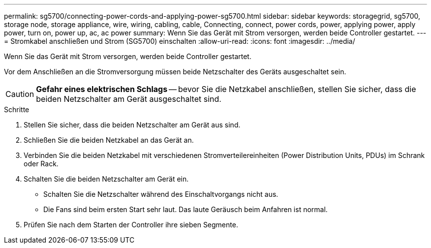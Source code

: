 ---
permalink: sg5700/connecting-power-cords-and-applying-power-sg5700.html 
sidebar: sidebar 
keywords: storagegrid, sg5700, storage node, storage appliance, wire, wiring, cabling, cable, Connecting, connect, power cords, power, applying power, apply power, turn on, power up, ac, ac power 
summary: Wenn Sie das Gerät mit Strom versorgen, werden beide Controller gestartet. 
---
= Stromkabel anschließen und Strom (SG5700) einschalten
:allow-uri-read: 
:icons: font
:imagesdir: ../media/


[role="lead"]
Wenn Sie das Gerät mit Strom versorgen, werden beide Controller gestartet.

Vor dem Anschließen an die Stromversorgung müssen beide Netzschalter des Geräts ausgeschaltet sein.


CAUTION: *Gefahr eines elektrischen Schlags* -- bevor Sie die Netzkabel anschließen, stellen Sie sicher, dass die beiden Netzschalter am Gerät ausgeschaltet sind.

.Schritte
. Stellen Sie sicher, dass die beiden Netzschalter am Gerät aus sind.
. Schließen Sie die beiden Netzkabel an das Gerät an.
. Verbinden Sie die beiden Netzkabel mit verschiedenen Stromverteilereinheiten (Power Distribution Units, PDUs) im Schrank oder Rack.
. Schalten Sie die beiden Netzschalter am Gerät ein.
+
** Schalten Sie die Netzschalter während des Einschaltvorgangs nicht aus.
** Die Fans sind beim ersten Start sehr laut. Das laute Geräusch beim Anfahren ist normal.


. Prüfen Sie nach dem Starten der Controller ihre sieben Segmente.

